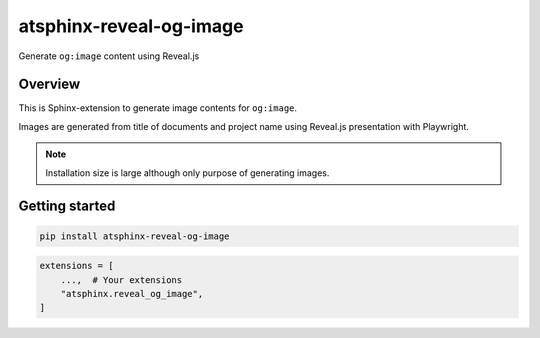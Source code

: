 ========================
atsphinx-reveal-og-image
========================

Generate ``og:image`` content using Reveal.js

Overview
========

This is Sphinx-extension to generate image contents for ``og:image``.

Images are generated from title of documents and project name
using Reveal.js presentation with Playwright.

.. note:: Installation size is large although only purpose of generating images.

Getting started
===============

.. code:: console

   pip install atsphinx-reveal-og-image

.. code:: python

   extensions = [
       ...,  # Your extensions
       "atsphinx.reveal_og_image",
   ]

.. This is plan.

   When you build document, this generates images into ``BUILD_DIR/_images/og-image/{document-name}.png``
